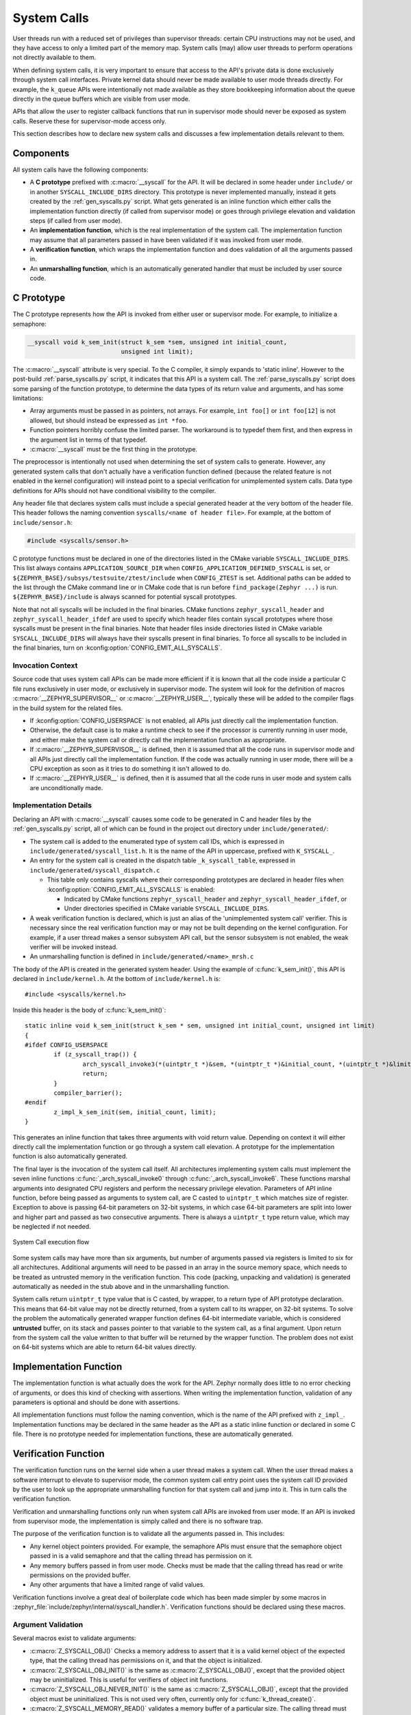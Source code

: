 .. _syscalls:

System Calls
############
User threads run with a reduced set of privileges than supervisor threads:
certain CPU instructions may not be used, and they have access to only a
limited part of the memory map. System calls (may) allow user threads to
perform operations not directly available to them.

When defining system calls, it is very important to ensure that access to the
API's private data is done exclusively through system call interfaces.
Private kernel data should never be made available to user mode threads
directly. For example, the ``k_queue`` APIs were intentionally not made
available as they store bookkeeping information about the queue directly
in the queue buffers which are visible from user mode.

APIs that allow the user to register callback functions that run in
supervisor mode should never be exposed as system calls. Reserve these
for supervisor-mode access only.

This section describes how to declare new system calls and discusses a few
implementation details relevant to them.

Components
**********

All system calls have the following components:

* A **C prototype** prefixed with :c:macro:`__syscall` for the API. It
  will be declared in some header under ``include/`` or in another
  ``SYSCALL_INCLUDE_DIRS`` directory. This prototype is never implemented
  manually, instead it gets created by the :ref:`gen_syscalls.py` script.
  What gets generated is an inline function which either calls the
  implementation function directly (if called from supervisor mode) or goes
  through privilege elevation and validation steps (if called from user
  mode).

* An **implementation function**, which is the real implementation of the
  system call. The implementation function may assume that all parameters
  passed in have been validated if it was invoked from user mode.

* A **verification function**, which wraps the implementation function
  and does validation of all the arguments passed in.

* An **unmarshalling function**, which is an automatically generated
  handler that must be included by user source code.

C Prototype
***********

The C prototype represents how the API is invoked from either user or
supervisor mode. For example, to initialize a semaphore:

.. code-block:: c

    __syscall void k_sem_init(struct k_sem *sem, unsigned int initial_count,
                              unsigned int limit);

The :c:macro:`__syscall` attribute is very special. To the C compiler, it
simply expands to 'static inline'. However to the post-build
:ref:`parse_syscalls.py` script, it indicates that this API is a system call.
The :ref:`parse_syscalls.py` script does some parsing of the function prototype,
to determine the data types of its return value and arguments, and has some
limitations:

* Array arguments must be passed in as pointers, not arrays. For example,
  ``int foo[]`` or ``int foo[12]`` is not allowed, but should instead be
  expressed as ``int *foo``.

* Function pointers horribly confuse the limited parser. The workaround is
  to typedef them first, and then express in the argument list in terms
  of that typedef.

* :c:macro:`__syscall` must be the first thing in the prototype.

The preprocessor is intentionally not used when determining the set of system
calls to generate. However, any generated system calls that don't actually have
a verification function defined (because the related feature is not enabled in
the kernel configuration) will instead point to a special verification for
unimplemented system calls. Data type definitions for APIs should not have
conditional visibility to the compiler.

Any header file that declares system calls must include a special generated
header at the very bottom of the header file. This header follows the
naming convention ``syscalls/<name of header file>``. For example, at the
bottom of ``include/sensor.h``:

.. code-block:: c

    #include <syscalls/sensor.h>

C prototype functions must be declared in one of the directories
listed in the CMake variable ``SYSCALL_INCLUDE_DIRS``. This list
always contains ``APPLICATION_SOURCE_DIR`` when
``CONFIG_APPLICATION_DEFINED_SYSCALL`` is set, or
``${ZEPHYR_BASE}/subsys/testsuite/ztest/include`` when
``CONFIG_ZTEST`` is set. Additional paths can be added to the list
through the CMake command line or in CMake code that is run before
``find_package(Zephyr ...)`` is run. ``${ZEPHYR_BASE}/include``
is always scanned for potential syscall prototypes.

Note that not all syscalls will be included in the final binaries.
CMake functions ``zephyr_syscall_header`` and
``zephyr_syscall_header_ifdef`` are used to specify which header
files contain syscall prototypes where those syscalls must be
present in the final binaries. Note that header files inside
directories listed in CMake variable ``SYSCALL_INCLUDE_DIRS``
will always have their syscalls present in final binaries.
To force all syscalls to be included in the final binaries,
turn on :kconfig:option:`CONFIG_EMIT_ALL_SYSCALLS`.

Invocation Context
==================

Source code that uses system call APIs can be made more efficient if it is
known that all the code inside a particular C file runs exclusively in
user mode, or exclusively in supervisor mode. The system will look for
the definition of macros :c:macro:`__ZEPHYR_SUPERVISOR__` or
:c:macro:`__ZEPHYR_USER__`, typically these will be added to the compiler
flags in the build system for the related files.

* If :kconfig:option:`CONFIG_USERSPACE` is not enabled, all APIs just directly call
  the implementation function.

* Otherwise, the default case is to make a runtime check to see if the
  processor is currently running in user mode, and either make the system call
  or directly call the implementation function as appropriate.

* If :c:macro:`__ZEPHYR_SUPERVISOR__` is defined, then it is assumed that
  all the code runs in supervisor mode and all APIs just directly call the
  implementation function. If the code was actually running in user mode,
  there will be a CPU exception as soon as it tries to do something it isn't
  allowed to do.

* If :c:macro:`__ZEPHYR_USER__` is defined, then it is assumed that all the
  code runs in user mode and system calls are unconditionally made.

Implementation Details
======================

Declaring an API with :c:macro:`__syscall` causes some code to be generated in
C and header files by the :ref:`gen_syscalls.py` script, all of which can be found in
the project out directory under ``include/generated/``:

* The system call is added to the enumerated type of system call IDs,
  which is expressed in ``include/generated/syscall_list.h``. It is the name
  of the API in uppercase, prefixed with ``K_SYSCALL_``.

* An entry for the system call is created in the dispatch table
  ``_k_syscall_table``, expressed in ``include/generated/syscall_dispatch.c``

  * This table only contains syscalls where their corresponding
    prototypes are declared in header files when
    :kconfig:option:`CONFIG_EMIT_ALL_SYSCALLS` is enabled:

    * Indicated by CMake functions ``zephyr_syscall_header`` and
      ``zephyr_syscall_header_ifdef``, or

    * Under directories specified in CMake variable
      ``SYSCALL_INCLUDE_DIRS``.

* A weak verification function is declared, which is just an alias of the
  'unimplemented system call' verifier. This is necessary since the real
  verification function may or may not be built depending on the kernel
  configuration. For example, if a user thread makes a sensor subsystem
  API call, but the sensor subsystem is not enabled, the weak verifier
  will be invoked instead.

* An unmarshalling function is defined in ``include/generated/<name>_mrsh.c``

The body of the API is created in the generated system header. Using the
example of :c:func:`k_sem_init()`, this API is declared in
``include/kernel.h``. At the bottom of ``include/kernel.h`` is::

    #include <syscalls/kernel.h>

Inside this header is the body of :c:func:`k_sem_init()`::

    static inline void k_sem_init(struct k_sem * sem, unsigned int initial_count, unsigned int limit)
    {
    #ifdef CONFIG_USERSPACE
            if (z_syscall_trap()) {
                    arch_syscall_invoke3(*(uintptr_t *)&sem, *(uintptr_t *)&initial_count, *(uintptr_t *)&limit, K_SYSCALL_K_SEM_INIT);
                    return;
            }
            compiler_barrier();
    #endif
            z_impl_k_sem_init(sem, initial_count, limit);
    }

This generates an inline function that takes three arguments with void
return value. Depending on context it will either directly call the
implementation function or go through a system call elevation. A
prototype for the implementation function is also automatically generated.

The final layer is the invocation of the system call itself. All architectures
implementing system calls must implement the seven inline functions
:c:func:`_arch_syscall_invoke0` through :c:func:`_arch_syscall_invoke6`. These
functions marshal arguments into designated CPU registers and perform the
necessary privilege elevation. Parameters of API inline function, before being
passed as arguments to system call, are C casted to ``uintptr_t`` which matches
size of register.
Exception to above is passing 64-bit parameters on 32-bit systems, in which case
64-bit parameters are split into lower and higher part and passed as two consecutive
arguments.
There is always a ``uintptr_t`` type return value, which may be neglected if
not needed.

.. figure:: syscall_flow.png
   :alt: System Call execution flow
   :width: 80%
   :align: center

   System Call execution flow

Some system calls may have more than six arguments, but number of arguments
passed via registers is limited to six for all architectures.
Additional arguments will need to be passed in an array in the source memory
space, which needs to be treated as untrusted memory in the verification
function. This code (packing, unpacking and validation) is generated
automatically as needed in the stub above and in the unmarshalling function.

System calls return ``uintptr_t`` type value that is C casted, by wrapper, to
a return type of API prototype declaration. This means that 64-bit value may
not be directly returned, from a system call to its wrapper, on 32-bit systems.
To solve the problem the automatically generated wrapper function defines 64-bit
intermediate variable, which is considered **untrusted** buffer, on its stack
and passes pointer to that variable to the system call, as a final argument.
Upon return from the system call the value written to that buffer will be
returned by the wrapper function.
The problem does not exist on 64-bit systems which are able to return 64-bit
values directly.

Implementation Function
***********************

The implementation function is what actually does the work for the API.
Zephyr normally does little to no error checking of arguments, or does this
kind of checking with assertions. When writing the implementation function,
validation of any parameters is optional and should be done with assertions.

All implementation functions must follow the naming convention, which is the
name of the API prefixed with ``z_impl_``. Implementation functions may be
declared in the same header as the API as a static inline function or
declared in some C file. There is no prototype needed for implementation
functions, these are automatically generated.

Verification Function
*********************

The verification function runs on the kernel side when a user thread makes
a system call. When the user thread makes a software interrupt to elevate to
supervisor mode, the common system call entry point uses the system call ID
provided by the user to look up the appropriate unmarshalling function for that
system call and jump into it. This in turn calls the verification function.

Verification and unmarshalling functions only run when system call APIs are
invoked from user mode. If an API is invoked from supervisor mode, the
implementation is simply called and there is no software trap.

The purpose of the verification function is to validate all the arguments
passed in.  This includes:

* Any kernel object pointers provided. For example, the semaphore APIs must
  ensure that the semaphore object passed in is a valid semaphore and that
  the calling thread has permission on it.

* Any memory buffers passed in from user mode. Checks must be made that the
  calling thread has read or write permissions on the provided buffer.

* Any other arguments that have a limited range of valid values.

Verification functions involve a great deal of boilerplate code which has been
made simpler by some macros in :zephyr_file:`include/zephyr/internal/syscall_handler.h`.
Verification functions should be declared using these macros.

Argument Validation
===================

Several macros exist to validate arguments:

* :c:macro:`Z_SYSCALL_OBJ()` Checks a memory address to assert that it is
  a valid kernel object of the expected type, that the calling thread
  has permissions on it, and that the object is initialized.

* :c:macro:`Z_SYSCALL_OBJ_INIT()` is the same as
  :c:macro:`Z_SYSCALL_OBJ()`, except that the provided object may be
  uninitialized. This is useful for verifiers of object init functions.

* :c:macro:`Z_SYSCALL_OBJ_NEVER_INIT()` is the same as
  :c:macro:`Z_SYSCALL_OBJ()`, except that the provided object must be
  uninitialized. This is not used very often, currently only for
  :c:func:`k_thread_create()`.

* :c:macro:`Z_SYSCALL_MEMORY_READ()` validates a memory buffer of a particular
  size. The calling thread must have read permissions on the entire buffer.

* :c:macro:`Z_SYSCALL_MEMORY_WRITE()` is the same as
  :c:macro:`Z_SYSCALL_MEMORY_READ()` but the calling thread must additionally
  have write permissions.

* :c:macro:`K_SYSCALL_MEMORY_ARRAY_READ()` validates an array whose total size
  is expressed as separate arguments for the number of elements and the
  element size. This macro correctly accounts for multiplication overflow
  when computing the total size. The calling thread must have read permissions
  on the total size.

* :c:macro:`K_SYSCALL_MEMORY_ARRAY_WRITE()` is the same as
  :c:macro:`K_SYSCALL_MEMORY_ARRAY_READ()` but the calling thread must
  additionally have write permissions.

* :c:macro:`K_SYSCALL_VERIFY_MSG()` does a runtime check of some boolean
  expression which must evaluate to true otherwise the check will fail.
  A variant :c:macro:`Z_SYSCALL_VERIFY` exists which does not take
  a message parameter, instead printing the expression tested if it
  fails. The latter should only be used for the most obvious of tests.

* :c:macro:`Z_SYSCALL_DRIVER_OP()` checks at runtime if a driver
  instance is capable of performing a particular operation.  While this
  macro can be used by itself, it's mostly a building block for macros
  that are automatically generated for every driver subsystem.  For
  instance, to validate the GPIO driver, one could use the
  :c:macro:`Z_SYSCALL_DRIVER_GPIO()` macro.

* :c:macro:`Z_SYSCALL_SPECIFIC_DRIVER()` is a runtime check to verify that
  a provided pointer is a valid instance of a specific device driver, that
  the calling thread has permissions on it, and that the driver has been
  initialized. It does this by checking the API structure pointer that
  is stored within the driver instance and ensuring that it matches the
  provided value, which should be the address of the specific driver's
  API structure.

If any check fails, the macros will return a nonzero value. The macro
:c:macro:`Z_OOPS()` can be used to induce a kernel oops which will kill the
calling thread. This is done instead of returning some error condition to
keep the APIs the same when calling from supervisor mode.

Verifier Definition
===================

All system calls are dispatched to a verifier function with a prefixed
``z_vrfy_`` name based on the system call.  They have exactly the same
return type and argument types as the wrapped system call.  Their job
is to execute the system call (generally by calling the implementation
function) after having validated all arguments.

The verifier is itself invoked by an automatically generated
unmarshaller function which takes care of unpacking the register
arguments from the architecture layer and casting them to the correct
type.  This is defined in a header file that must be included from
user code, generally somewhere after the definition of the verifier in
a translation unit (so that it can be inlined).

For example:

.. code-block:: c

    static int z_vrfy_k_sem_take(struct k_sem *sem, int32_t timeout)
    {
        Z_OOPS(Z_SYSCALL_OBJ(sem, K_OBJ_SEM));
        return z_impl_k_sem_take(sem, timeout);
    }
    #include <syscalls/k_sem_take_mrsh.c>


Verification Memory Access Policies
===================================

Parameters passed to system calls by reference require special handling,
because the value of these parameters can be changed at any time by any
user thread that has access to the memory that parameter points to. If the
kernel makes any logical decisions based on the contents of this memory, this
can open up the kernel to attacks even if checking is done. This is a class
of exploits known as TOCTOU (Time Of Check to Time Of Use).

The proper procedure to mitigate these attacks is to make a copies in the
verification function, and only perform parameter checks on the copies, which
user threads will never have access to. The implementation functions get passed
the copy and not the original data sent by the user. The
:c:func:`z_user_to_copy()` and :c:func:`z_user_from_copy()` APIs exist for
this purpose.

There is one exception in place, with respect to large data buffers which are
only used to provide a memory area that is either only written to, or whose
contents are never used for any validation or control flow. Further
discussion of this later in this section.

As a first example, consider a parameter which is used as an output parameter
for some integral value:


.. code-block:: c

    int z_vrfy_some_syscall(int *out_param)
    {
        int local_out_param;
        int ret;

        ret = z_impl_some_syscall(&local_out_param);
        Z_OOPS(z_user_to_copy(out_param, &local_out_param, sizeof(*out_param)));
        return ret;
    }

Here we have allocated ``local_out_param`` on the stack, passed its address to
the implementation function, and then used :c:func:`z_user_to_copy()` to fill
in the memory passed in by the caller.

It might be tempting to do something more concise:

.. code-block:: c

    int z_vrfy_some_syscall(int *out_param)
    {
        Z_OOPS(Z_SYSCALL_MEMORY_WRITE(out_param, sizeof(*out_param)));
        return z_impl_some_syscall(out_param);
    }

However, this is unsafe if the implementation ever does any reads to this
memory as part of its logic. For example, it could be used to store some
counter value, and this could be meddled with by user threads that have access
to its memory. It is by far safest for small integral values to do the copying
as shown in the first example.

Some parameters may be input/output. For instance, it's not uncommon to see APIs
which pass in a pointer to some ``size_t`` which is a maximum allowable size,
which is then updated by the implementation to reflect the actual number of
bytes processed. This too should use a stack copy:

.. code-block:: c

    int z_vrfy_in_out_syscall(size_t *size_ptr)
    {
        size_t size;
        int ret;

        Z_OOPS(z_user_from_copy(&size, size_ptr, sizeof(size));
        ret = z_impl_in_out_syscall(&size);
        Z_OOPS(z_user_to_copy(size_ptr, &size, sizeof(size)));
        return ret;
    }

Many system calls pass in structures or even linked data structures. All should
be copied. Typically this is done by allocating copies on the stack:

.. code-block:: c

    struct bar {
        ...
    };

    struct foo {
        ...
        struct bar *bar_left;
        struct bar *bar_right;
    };

    int z_vrfy_must_alloc(struct foo *foo)
    {
        int ret;
        struct foo foo_copy;
        struct bar bar_right_copy;
        struct bar bar_left_copy;

        Z_OOPS(z_user_from_copy(&foo_copy, foo, sizeof(*foo)));
        Z_OOPS(z_user_from_copy(&bar_right_copy, foo_copy.bar_right,
                                sizeof(struct bar)));
        foo_copy.bar_right = &bar_right_copy;
        Z_OOPS(z_user_from_copy(&bar_left_copy, foo_copy.bar_left,
                                sizeof(struct bar)));
        foo_copy.bar_left = &bar_left_copy;

        return z_impl_must_alloc(&foo_copy);
    }

In some cases the amount of data isn't known at compile time or may be too
large to allocate on the stack. In this scenario, it may be necessary to draw
memory from the caller's resource pool via :c:func:`z_thread_malloc()`. This
should always be considered last resort. Functional safety programming
guidelines heavily discourage usage of heap and the fact that a resource pool is
used must be clearly documented. Any issues with allocation must be
reported, to a caller, with returning the ``-ENOMEM`` . The ``Z_OOPS()``
should never be used to verify if resource allocation has been successful.

.. code-block:: c

    struct bar {
        ...
    };

    struct foo {
        size_t count;
        struct bar *bar_list; /* array of struct bar of size count */
    };

    int z_vrfy_must_alloc(struct foo *foo)
    {
        int ret;
        struct foo foo_copy;
        struct bar *bar_list_copy;
        size_t bar_list_bytes;

        /* Safely copy foo into foo_copy */
        Z_OOPS(z_user_from_copy(&foo_copy, foo, sizeof(*foo)));

        /* Bounds check the count member, in the copy we made */
        if (foo_copy.count > 32) {
            return -EINVAL;
        }

        /* Allocate RAM for the bar_list, replace the pointer in
         * foo_copy */
        bar_list_bytes = foo_copy.count * sizeof(struct_bar);
        bar_list_copy = z_thread_malloc(bar_list_bytes);
        if (bar_list_copy == NULL) {
            return -ENOMEM;
        }
        Z_OOPS(z_user_from_copy(bar_list_copy, foo_copy.bar_list,
                                bar_list_bytes));
        foo_copy.bar_list = bar_list_copy;

        ret = z_impl_must_alloc(&foo_copy);

        /* All done with the memory, free it and return */
        k_free(foo_copy.bar_list_copy);
        return ret;
    }

Finally, we must consider large data buffers. These represent areas of user
memory which either have data copied out of, or copied into. It is permitted
to pass these pointers to the implementation function directly. The caller's
access to the buffer still must be validated with ``Z_SYSCALL_MEMORY`` APIs.
The following constraints need to be met:

 * If the buffer is used by the implementation function to write data, such
   as data captured from some MMIO region, the implementation function must
   only write this data, and never read it.

 * If the buffer is used by the implementation function to read data, such
   as a block of memory to write to some hardware destination, this data
   must be read without any processing. No conditional logic can be implemented
   due to the data buffer's contents. If such logic is required a copy must be
   made.

 * The buffer must only be used synchronously with the call. The implementation
   must not ever save the buffer address and use it asynchronously, such as
   when an interrupt fires.

.. code-block:: c

    int z_vrfy_get_data_from_kernel(void *buf, size_t size)
    {
        Z_OOPS(Z_SYSCALL_MEMORY_WRITE(buf, size));
        return z_impl_get_data_from_kernel(buf, size);
    }

Verification Return Value Policies
==================================

When verifying system calls, it's important to note which kinds of verification
failures should propagate a return value to the caller, and which should
simply invoke :c:macro:`Z_OOPS()` which kills the calling thread. The current
conventions are as follows:

#. For system calls that are defined but not compiled, invocations of these
   missing system calls are routed to :c:func:`handler_no_syscall()` which
   invokes :c:macro:`Z_OOPS()`.

#. Any invalid access to memory found by the set of ``Z_SYSCALL_MEMORY`` APIs,
   :c:func:`z_user_from_copy()`, :c:func:`z_user_to_copy()`
   should trigger a :c:macro:`Z_OOPS`. This happens when the caller doesn't have
   appropriate permissions on the memory buffer or some size calculation
   overflowed.

#. Most system calls take kernel object pointers as an argument, checked either
   with one of the ``Z_SYSCALL_OBJ`` functions,  ``Z_SYSCALL_DRIVER_nnnnn``, or
   manually using :c:func:`z_object_validate()`. These can fail for a variety
   of reasons: missing driver API, bad kernel object pointer, wrong kernel
   object type, or improper initialization state. These issues should always
   invoke :c:macro:`Z_OOPS()`.

#. Any error resulting from a failed memory heap allocation, often from
   invoking :c:func:`z_thread_malloc()`, should propagate ``-ENOMEM`` to the
   caller.

#. General parameter checks should be done in the implementation function,
   in most cases using ``CHECKIF()``.

   * The behavior of ``CHECKIF()`` depends on the kernel configuration, but if
     user mode is enabled, :kconfig:option:`CONFIG_RUNTIME_ERROR_CHECKS` is enforced,
     which guarantees that these checks will be made and a return value
     propagated.

#. It is totally forbidden for any kind of kernel mode callback function to
   be registered from user mode. APIs which simply install callbacks shall not
   be exposed as system calls. Some driver subsystem APIs may take optional
   function callback pointers. User mode verification functions for these APIs
   must enforce that these are NULL and should invoke :c:macro:`Z_OOPS()` if
   not.

#. Some parameter checks are enforced only from user mode. These should be
   checked in the verification function and propagate a return value to the
   caller if possible.

There are some known exceptions to these policies currently in Zephyr:

* :c:func:`k_thread_join()` and :c:func:`k_thread_abort()` are no-ops if
  the thread object isn't initialized. This is because for threads, the
  initialization bit pulls double-duty to indicate whether a thread is
  running, cleared upon exit. See #23030.

* :c:func:`k_thread_create()` invokes :c:macro:`Z_OOPS()` for parameter
  checks, due to a great deal of existing code ignoring the return value.
  This will also be addressed by #23030.

* :c:func:`k_thread_abort()` invokes :c:macro:`Z_OOPS()` if an essential
  thread is aborted, as the function has no return value.

* Various system calls related to logging invoke :c:macro:`Z_OOPS()`
  when bad parameters are passed in as they do not propagate errors.

Configuration Options
*********************

Related configuration options:

* :kconfig:option:`CONFIG_USERSPACE`
* :kconfig:option:`CONFIG_EMIT_ALL_SYSCALLS`

APIs
****

Helper macros for creating system call verification functions are provided in
:zephyr_file:`include/zephyr/internal/syscall_handler.h`:

* :c:macro:`Z_SYSCALL_OBJ()`
* :c:macro:`Z_SYSCALL_OBJ_INIT()`
* :c:macro:`Z_SYSCALL_OBJ_NEVER_INIT()`
* :c:macro:`Z_OOPS()`
* :c:macro:`Z_SYSCALL_MEMORY_READ()`
* :c:macro:`Z_SYSCALL_MEMORY_WRITE()`
* :c:macro:`K_SYSCALL_MEMORY_ARRAY_READ()`
* :c:macro:`K_SYSCALL_MEMORY_ARRAY_WRITE()`
* :c:macro:`K_SYSCALL_VERIFY_MSG()`
* :c:macro:`Z_SYSCALL_VERIFY`

Functions for invoking system calls are defined in
:zephyr_file:`include/zephyr/syscall.h`:

* :c:func:`_arch_syscall_invoke0`
* :c:func:`_arch_syscall_invoke1`
* :c:func:`_arch_syscall_invoke2`
* :c:func:`_arch_syscall_invoke3`
* :c:func:`_arch_syscall_invoke4`
* :c:func:`_arch_syscall_invoke5`
* :c:func:`_arch_syscall_invoke6`
